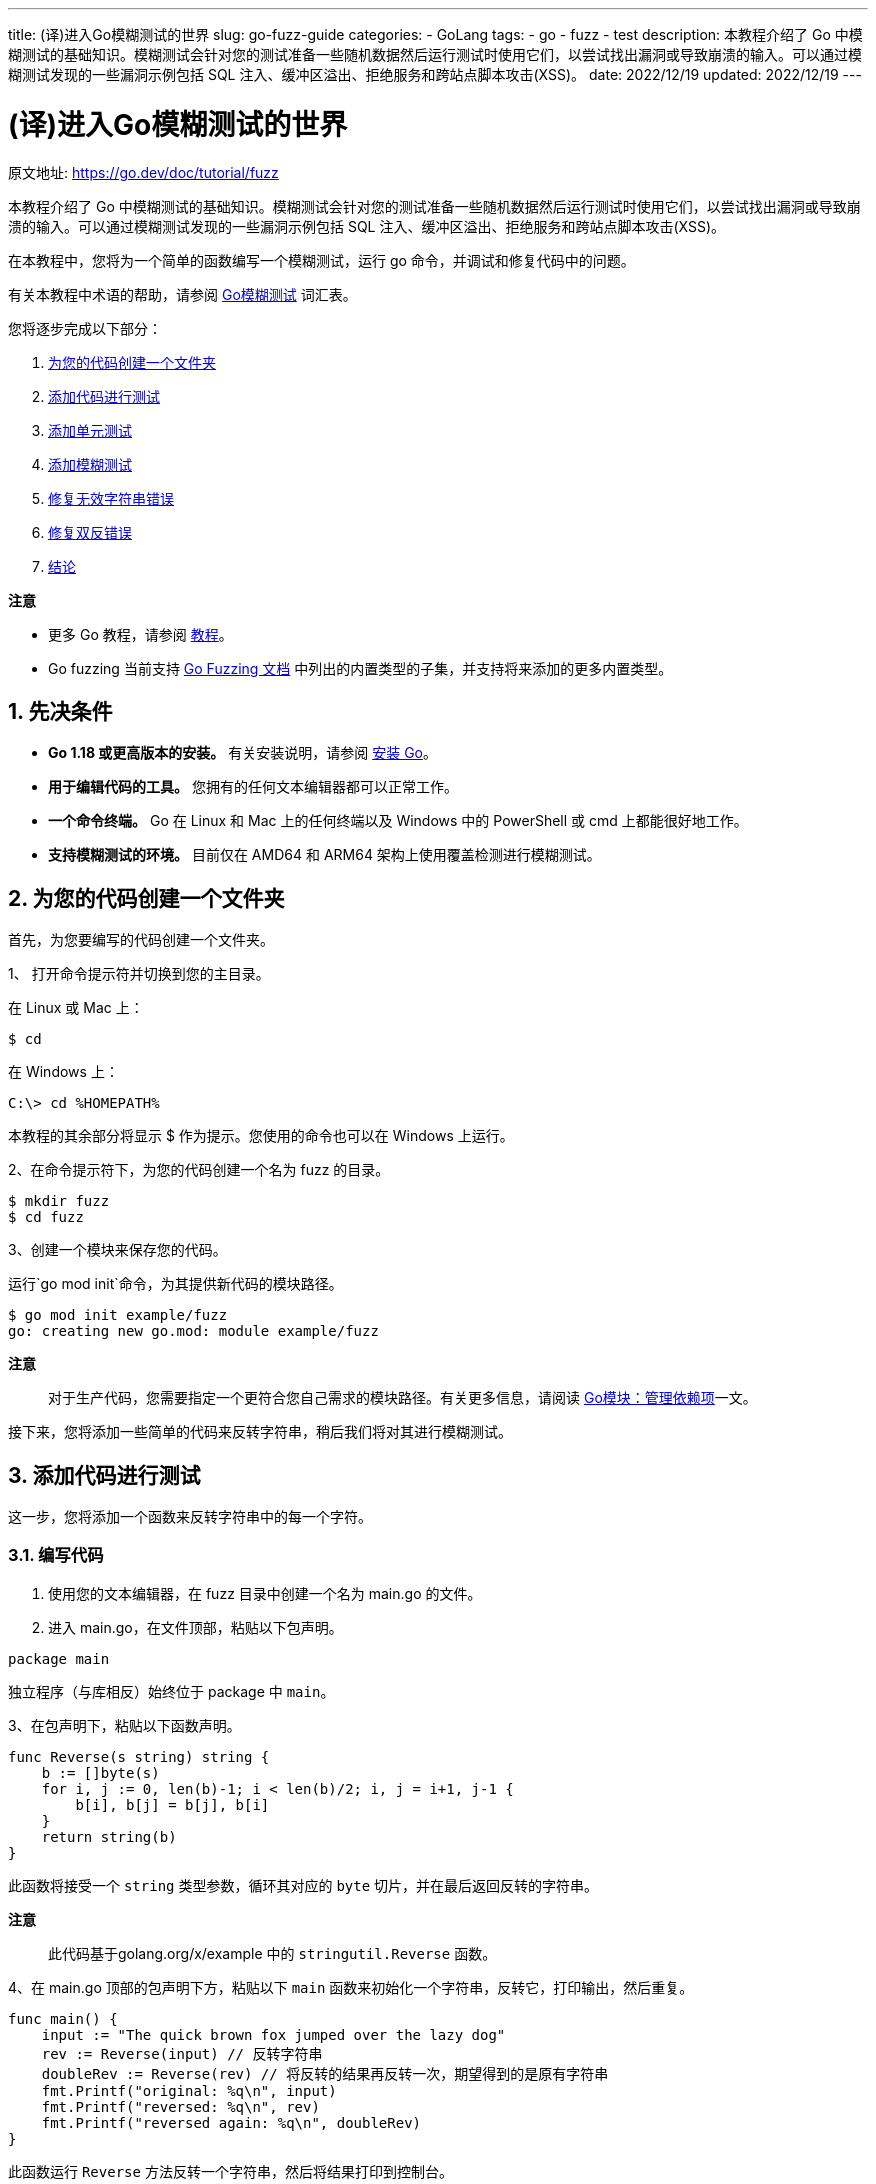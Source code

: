 ---
title: (译)进入Go模糊测试的世界
slug: go-fuzz-guide
categories:
  - GoLang
tags:
  - go
  - fuzz
  - test
description: 本教程介绍了 Go 中模糊测试的基础知识。模糊测试会针对您的测试准备一些随机数据然后运行测试时使用它们，以尝试找出漏洞或导致崩溃的输入。可以通过模糊测试发现的一些漏洞示例包括 SQL 注入、缓冲区溢出、拒绝服务和跨站点脚本攻击(XSS)。
date: 2022/12/19
updated: 2022/12/19
---

= (译)进入Go模糊测试的世界
:author: huzhou.site
:doctype: article
:email: huzhou.v@gmail.com
:encoding: UTF-8
:favicon:
:generateToc: true
:icons: font
:imagesdir: images
:linkcss: true
:numbered: true
:stylesheet:
:tabsize: 4
:toc: auto
:toc-title: 目录
:toclevels: 4

原文地址: https://go.dev/doc/tutorial/fuzz[]

本教程介绍了 Go 中模糊测试的基础知识。模糊测试会针对您的测试准备一些随机数据然后运行测试时使用它们，以尝试找出漏洞或导致崩溃的输入。可以通过模糊测试发现的一些漏洞示例包括 SQL 注入、缓冲区溢出、拒绝服务和跨站点脚本攻击(XSS)。

在本教程中，您将为一个简单的函数编写一个模糊测试，运行 go 命令，并调试和修复代码中的问题。

有关本教程中术语的帮助，请参阅 <</2022/10/26/go-fuzz#词汇表, Go模糊测试>> 词汇表。

您将逐步完成以下部分：

1. <<为您的代码创建一个文件夹>>
2. <<添加代码进行测试>>
3. <<添加单元测试>>
4. <<添加模糊测试>>
5. <<修复无效字符串错误>>
6. <<修复双反错误>>
7. <<结论>>

**注意**

* 更多 Go 教程，请参阅 https://go.dev/doc/tutorial/index.html[教程]。
* Go fuzzing 当前支持 https://go.dev/security/fuzz/#requirements[Go Fuzzing 文档] 中列出的内置类型的子集，并支持将来添加的更多内置类型。

## 先决条件

- **Go 1.18 或更高版本的安装。** 有关安装说明，请参阅 https://go.dev/doc/install[安装 Go]。
- **用于编辑代码的工具。** 您拥有的任何文本编辑器都可以正常工作。
- **一个命令终端。** Go 在 Linux 和 Mac 上的任何终端以及 Windows 中的 PowerShell 或 cmd 上都能很好地工作。
- **支持模糊测试的环境。** 目前仅在 AMD64 和 ARM64 架构上使用覆盖检测进行模糊测试。

[[为您的代码创建一个文件夹]]
## 为您的代码创建一个文件夹

首先，为您要编写的代码创建一个文件夹。

1、 打开命令提示符并切换到您的主目录。

在 Linux 或 Mac 上：

----
$ cd
----

在 Windows 上：

----
C:\> cd %HOMEPATH%
----

本教程的其余部分将显示 $ 作为提示。您使用的命令也可以在 Windows 上运行。

2、在命令提示符下，为您的代码创建一个名为 fuzz 的目录。

----
$ mkdir fuzz
$ cd fuzz
----

3、创建一个模块来保存您的代码。

运行`go mod init`命令，为其提供新代码的模块路径。

----
$ go mod init example/fuzz
go: creating new go.mod: module example/fuzz
----

**注意**::
对于生产代码，您需要指定一个更符合您自己需求的模块路径。有关更多信息，请阅读 <</2023/04/19/go-mod#, Go模块：管理依赖项>>一文。

接下来，您将添加一些简单的代码来反转字符串，稍后我们将对其进行模糊测试。

[[添加代码进行测试]]
## 添加代码进行测试

这一步，您将添加一个函数来反转字符串中的每一个字符。

### 编写代码

1. 使用您的文本编辑器，在 fuzz 目录中创建一个名为 main.go 的文件。

2. 进入 main.go，在文件顶部，粘贴以下包声明。

----
package main
----

独立程序（与库相反）始终位于 package 中 `main`。

3、在包声明下，粘贴以下函数声明。

[source,go]
----
func Reverse(s string) string {
    b := []byte(s)
    for i, j := 0, len(b)-1; i < len(b)/2; i, j = i+1, j-1 {
        b[i], b[j] = b[j], b[i]
    }
	return string(b)
}
----

此函数将接受一个 `string` 类型参数，循环其对应的 `byte` 切片，并在最后返回反转的字符串。

**注意**::
此代码基于golang.org/x/example 中的 `stringutil.Reverse` 函数。

4、在 main.go 顶部的包声明下方，粘贴以下 `main` 函数来初始化一个字符串，反转它，打印输出，然后重复。

[source,go]
----
func main() {
    input := "The quick brown fox jumped over the lazy dog"
    rev := Reverse(input) // 反转字符串
    doubleRev := Reverse(rev) // 将反转的结果再反转一次，期望得到的是原有字符串
    fmt.Printf("original: %q\n", input)
    fmt.Printf("reversed: %q\n", rev)
    fmt.Printf("reversed again: %q\n", doubleRev)
}
----

此函数运行 `Reverse` 方法反转一个字符串，然后将结果打印到控制台。

5、该 `main` 函数使用 `fmt` 包，因此您需要导入它。

第一行代码应如下所示：

[source,go]
----
package main

import "fmt"
----

### 运行代码

从包含 main.go 的目录中的命令行，运行代码。

----
$ go run .
original: "The quick brown fox jumped over the lazy dog"
reversed: "god yzal eht revo depmuj xof nworb kciuq ehT"
reversed again: "The quick brown fox jumped over the lazy dog"
----

可以看到，将原有字符串反转后再反转，得到的结果应该与原有字符串相同。

现在我们来添加一下单元测试。

[[添加单元测试]]
## 添加单元测试

在这一步中，您将为 `Reverse` 函数编写一个基本的单元测试。

### 编写代码

1. 使用您的文本编辑器，在 fuzz 目录中创建一个名为 reverse_test.go 的文件。
2. 将以下代码粘贴到 reverse_test.go 中。

[source,go]
----
package main

import (
	"testing"
)

func TestReverse(t *testing.T) {
	// 测试用例，给定字符串和预期结果
	testcases := []struct {
		in, want string
	}{
		{"Hello, world", "dlrow ,olleH"},
		{" ", " "},
		{"!12345", "54321!"},
	}
	for _, tc := range testcases {
		rev := Reverse(tc.in)
		// 比较结果，不符合预期则表示测试未通过
		if rev != tc.want {
				t.Errorf("Reverse: %q, want %q", rev, tc.want)
		}
	}
}
----

上边的测试代码很简单，给出输入的字符串，然后断言其被反转后的结果。

### 运行代码

使用运行单元测试 `go test`：

----
$ go test
PASS
ok      example/fuzz  0.013s
----

接下来，我们将单元测试更改为模糊测试(fuzzing test)。

**译注**::
上边的单元测试虽然通过了，但是不代表该程序没有问题，单元测试有局限性，可能开发人员的测试用例没有覆盖到边缘用例，这就解释了为什么需要继续采用模糊测试。

[[添加模糊测试]]
## 添加模糊测试

单元测试有局限性，即每个输入都必须由开发人员添加到测试中。模糊测试的一个好处是它可以为您的代码提供输入，并且可以识别您提出的测试用例是否存在没有覆盖到的边缘用例。

在本节中，您将单元测试转换为模糊测试，这样您就可以用更少的工作生成更多的输入！

请注意，您可以将单元测试、基准测试和模糊测试保存在同一个 `*_test.go` 文件中，这里，我们将单元测试转换为模糊测试。

### 编写代码

在您的文本编辑器中，将 `reverse_test.go` 中的单元测试替换为以下模糊测试。

[source,go]
----
func FuzzReverse(f *testing.F) {
	// 提供测试数据集
    testcases := []string{"Hello, world", " ", "!12345"}
    for _, tc := range testcases {
        f.Add(tc)  // 调用 f.Add 添加种子语料库
    }
    // 执行模糊测试，第一个参数为 *testing.T，第二个为模糊的输入，依据种子语料库生成
    f.Fuzz(func(t *testing.T, orig string) {
        rev := Reverse(orig)
        doubleRev := Reverse(rev)
        // 反转两次后的结果应该与原来字符串相同
        if orig != doubleRev {
            t.Errorf("Before: %q, after: %q", orig, doubleRev)
        }
        // 使用 utf8 包来判断：如果原有的是有效的 utf8 字符串，那么反转结果也应该有效
        if utf8.ValidString(orig) && !utf8.ValidString(rev) {
            t.Errorf("Reverse produced invalid UTF-8 string %q", rev)
        }
    })
}
----

Fuzzing 也有一些限制。在单元测试中，您可以预测 `Reverse` 函数的预期输出，并验证实际输出是否满足这些预期。

例如，在测试用例 `Reverse("Hello, world")` 中，单元测试将返回指定为 `"dlrow ,olleH"`.

模糊测试时，您无法预测预期输出，因为您**无法控制输入**。

但是，您可以在模糊测试中验证 `Reverse` 函数的一些属性。在这个模糊测试中检查的两个属性是：

1. 将字符串反转两次保留原始值
2. 反转的字符串将其状态保留为有效的 UTF-8。

注意单元测试和模糊测试之间的语法差异：

- 该函数以 FuzzXxx 而不是 TestXxx 开头，特定参数为 `*testing.F` 而不是 `*testing.T`
- 单元测试中使用 `t.Run` 执行子测试，而模糊测试调用 `f.Fuzz` 函数开启测试，其参数是 `*testing.T` 以及要模糊的类型，它由 `f.Add` 方法提供的种子语料库生成。

确保已导入 `unicode/utf8` 包。

[source,go]
----
package main

import (
    "testing"
    "unicode/utf8"
)
----

随着单元测试转换为模糊测试，是时候再次运行测试了。

### 运行代码

1、首先，不开启模糊测试，而是使用 `go test` 命令执行常规单元测试，这样可以验证给出的种子语料能否测试通过。

----
$ go test
PASS
ok      example/fuzz  0.013s
----

如果您在该文件中有其他测试，您也可以运行 `go test -run=FuzzReverse` 来指定只想运行的模糊测试方法。

2、使用 `go test -fuzz` 命令来执行模糊测试，查看是否有随机生成的字符串输入会导致测试失败。这里添加了一个 `-fuzz=Fuzz` 参数来启动模糊测试，它指定了执行模糊测试的方法。

----
$ go test -fuzz=Fuzz
fuzz: elapsed: 0s, gathering baseline coverage: 0/3 completed
fuzz: elapsed: 0s, gathering baseline coverage: 3/3 completed, now fuzzing with 8 workers
fuzz: minimizing 38-byte failing input file...
--- FAIL: FuzzReverse (0.01s)
	--- FAIL: FuzzReverse (0.00s)
		reverse_test.go:20: Reverse produced invalid UTF-8 string "\x9c\xdd"

	Failing input written to testdata/fuzz/FuzzReverse/af69258a12129d6cbba438df5d5f25ba0ec050461c116f777e77ea7c9a0d217a
	To re-run:
	go test -run=FuzzReverse/af69258a12129d6cbba438df5d5f25ba0ec050461c116f777e77ea7c9a0d217a
FAIL
exit status 1
FAIL    example/fuzz  0.030s
----

可以看到，模糊测试失败了，导致问题的输入被写入到 **当前测试文件所在目录** 的种子语料库文件中，下次在运行 `go test`，即使没有 `-fuzz` 标志也会使用该语料库文件来进行模糊测试。要查看导致失败的输入，请在文本编辑器中打开写入 testdata/fuzz/FuzzReverse 目录的语料库文件。您的种子语料库文件可能包含不同的字符串，但格式相同：

----
go test fuzz v1
string("泃")
----

语料库文件的第一行表示编码版本。以下每一行代表构成语料库条目的每种类型的值。由于模糊目标只需要 1 个输入，因此版本之后只有 1 个值。

3、不使用 `-fuzz` 再次执行 `go test`，此时将使用导致失败的种子语料库条目：

----
$ go test
--- FAIL: FuzzReverse (0.00s)
	--- FAIL: FuzzReverse/af69258a12129d6cbba438df5d5f25ba0ec050461c116f777e77ea7c9a0d217a (0.00s)
		reverse_test.go:20: Reverse produced invalid string
FAIL
exit status 1
FAIL    example/fuzz  0.016s
----

测试失败了，现在我们来查找问题并修复它。

[[修复无效字符串错误]]
## 修复无效字符串错误

在本节中，我们将调试故障并修复之。

在继续之前，请花一些时间思考并找出导致测试失败的问题所在，并尝试自己解决问题。

### 诊断错误

有几种不同的方法可以调试此错误。如果您使用 VS Code 作为文本编辑器，则可以 https://github.com/golang/vscode-go/blob/master/docs/debugging.md[设置调试器] 进行问题排查。

在本教程中，我们会将有用的调试信息打印到终端。

首先，我们看看 https://pkg.go.dev/unicode/utf8[utf8.ValidString] 方法.

----
ValidString reports whether s consists entirely of valid UTF-8-encoded runes.
----

**译注**::
翻译成中文就是：`ValidString` 方法报告字符串 `s` 是否完全由 UTF-8 符文(rune)组成。rune 是 go 语言中的一个基本类型，它是 int32 的别名。更多关于 rune 的信息见 <</2023/03/25/go-unicode#, Go 中的字符串、字节、符文和字符>> 一文。

当前`Reverse`函数逐字节反转字符串，这就是我们的问题所在。为了保留原始字符串的 UTF-8 编码字符，我们必须逐个符文反转字符串，而不是字节。

**译注**::
一个UTF-8字符可能由多个字节组成，所以逐个字节翻转UTF-8字符会造成乱码，比如被翻转的字符串是中文时。

要检查输入（在本例中为中文字符`泃`）导致 `Reverse` 在反转时产生无效字符串的原因，您可以检查反转字符串中的符文数。

#### 编写代码

在您的文本编辑器中，将 fuzz 目标替换 `FuzzReverse` 为以下内容。

[source,go]
----
f.Fuzz(func(t *testing.T, orig string) {
    rev := Reverse(orig)
    doubleRev := Reverse(rev)
    // 打印字符串的rune数量
    t.Logf("Number of runes: orig=%d, rev=%d, doubleRev=%d", utf8.RuneCountInString(orig), utf8.RuneCountInString(rev), utf8.RuneCountInString(doubleRev))
    if orig != doubleRev {
        t.Errorf("Before: %q, after: %q", orig, doubleRev)
    }
    if utf8.ValidString(orig) && !utf8.ValidString(rev) {
        t.Errorf("Reverse produced invalid UTF-8 string %q", rev)
    }
})
----

如果发生错误，或者使用 `-v` 参数打印详细信息，`t.Logf` 语句会输出内容，以便调试问题。

#### 运行代码

使用 go test 运行测试：

----
$ go test
--- FAIL: FuzzReverse (0.00s)
    --- FAIL: FuzzReverse/28f36ef487f23e6c7a81ebdaa9feffe2f2b02b4cddaa6252e87f69863046a5e0 (0.00s)
        reverse_test.go:16: Number of runes: orig=1, rev=3, doubleRev=1
        reverse_test.go:21: Reverse produced invalid UTF-8 string "\x83\xb3\xe6"
FAIL
exit status 1
FAIL    example/fuzz    0.598s
----

整个种子语料库采用字符串，其中每个字符都是一个字节。但是，“泃”等字符可能需要几个字节。因此，**逐字节反转字符串将使多字节字符无效**。

**注意**::
请阅读 <</2023/03/25/go-unicode#, Go 中的字符串、字节、符文和字符>> 一文以深入了解 Go 如何处理字符串。

知道bug所在，现在可以开始修复问题了。

### 修复错误

为了更正这个 `Reverse` 函数，让我们用符文(rune)而不是字节来遍历字符串。

#### 编写代码

在您的文本编辑器中，将现有的 `Reverse()` 函数替换为以下内容。

[source,go]
----
func Reverse(s string) string {
    r := []rune(s) // 将字符串转为 rune 切片
    for i, j := 0, len(r)-1; i < len(r)/2; i, j = i+1, j-1 {
        r[i], r[j] = r[j], r[i]
    }
    return string(r)
}
----

关键区别在于：将字符串 `s` 转为了 `rune` 切片，而不是 `byte`，但是注意这里循环yun时依然使用的字符下标。

#### 运行代码

1、使用运行测试 `go test`

----
$ go test
PASS
ok      example/fuzz  0.016s
----

现在测试通过了！

2、再用 fuzz 一下 `go test -fuzz`，看看有没有新的 bug。

----
$ go test -fuzz=Fuzz
fuzz: elapsed: 0s, gathering baseline coverage: 0/37 completed
fuzz: minimizing 506-byte failing input file...
fuzz: elapsed: 0s, gathering baseline coverage: 5/37 completed
--- FAIL: FuzzReverse (0.02s)
	--- FAIL: FuzzReverse (0.00s)
		reverse_test.go:33: Before: "\x91", after: "�"

	Failing input written to testdata/fuzz/FuzzReverse/1ffc28f7538e29d79fce69fef20ce5ea72648529a9ca10bea392bcff28cd015c
	To re-run:
	go test -run=FuzzReverse/1ffc28f7538e29d79fce69fef20ce5ea72648529a9ca10bea392bcff28cd015c
FAIL
exit status 1
FAIL    example/fuzz  0.032s
----

我们可以看到，经过两次反转后，字符串与原始字符串不同。我们使用字符串进行模糊测试，但是这次输入本身是无效的 unicode 字符，这怎么可能呢？

让我们再次调试。

[[修复双反错误]]
## 修复双反错误

在本节中，您将调试双反故障并修复错误。

在继续之前，请随意花一些时间思考这个问题并尝试自己解决问题。

### 诊断错误

和以前一样，有几种方法可以调试此故障。在这种情况下，使用 https://github.com/golang/vscode-go/blob/master/docs/debugging.md[调试器] 将是一个很好的方法。

在本教程中，我们将在 `Reverse` 函数中记录有用的调试信息。

仔细查看反转的字符串以发现错误。在 Go 中， <</2023/02/09/go-slice#, 字符串是字节的只读切片>>，并且可以包含无效的 UTF-8 字节。原始字符串是一个带有一个字节的字节切片，`'\x91'` , 当输入字符串设置为 `[]rune` 时，Go 将字节切片编码为 UTF-8，并将字节替换为 UTF-8 字符 `�`。当我们将替换的 UTF-8 字符与输入字节切片进行比较时，它们显然不相等。

#### 编写代码

在您的文本编辑器中，将 `Reverse` 函数替换为以下内容。

[source,go]
----
func Reverse(s string) string {
	fmt.Printf("input: %q\n", s)
	r := []rune(s)
	fmt.Printf("runes: %q\n", r)
	for i, j := 0, len(r)-1; i < len(r)/2; i, j = i+1, j-1 {
		r[i], r[j] = r[j], r[i]
	}
	return string(r)
}
----

这将帮助我们了解在将字符串转换为符文切片时出了什么问题。

#### 运行代码

这一次，我们只想运行失败的测试来检查日志。为此，我们将使用 `go test -run`.

----
$ go test -run=FuzzReverse/28f36ef487f23e6c7a81ebdaa9feffe2f2b02b4cddaa6252e87f69863046a5e0
input: "\x91"
runes: ['�']
input: "�"
runes: ['�']
--- FAIL: FuzzReverse (0.00s)
    --- FAIL: FuzzReverse/28f36ef487f23e6c7a81ebdaa9feffe2f2b02b4cddaa6252e87f69863046a5e0 (0.00s)
        reverse_test.go:16: Number of runes: orig=1, rev=1, doubleRev=1
        reverse_test.go:18: Before: "\x91", after: "�"
FAIL
exit status 1
FAIL    example/fuzz    0.145s
----

要在 FuzzXxx/testdata 中运行特定语料库条目，您可以给 `-run` 加上 `{FuzzTestName}/{filename}` 参数，这在调试时很有用。

知道输入是无效的 unicode，让我们修复 `Reverse` 函数中的错误。

### 修复错误

`Reverse` 为了解决这个问题，如果输入不是有效的 UTF-8，让我们返回一个错误。

#### 编写代码

1、在您的文本编辑器中，将现有 `Reverse` 函数替换为以下内容。

[source,go]
----
func Reverse(s string) (string, error) {
	if !utf8.ValidString(s) {
		return s, errors.New("input is not valid UTF-8")
	}
	r := []rune(s)
	for i, j := 0, len(r)-1; i < len(r)/2; i, j = i+1, j-1 {
		r[i], r[j] = r[j], r[i]
	}
	return string(r), nil
}
----

如果输入字符串包含无效的 UTF-8 字符，此更改将返回错误。

2、由于 `Reverse` 函数现在返回错误，因此修改 `main` 函数以丢弃额外的错误值。将现有 `main` 功能替换为以下内容。

[source,go]
----
func main() {
	input := "The quick brown fox jumped over the lazy dog"
	rev, revErr := Reverse(input)
	doubleRev, doubleRevErr := Reverse(rev)
	fmt.Printf("original: %q\n", input)
	fmt.Printf("reversed: %q, err: %v\n", rev, revErr)
	fmt.Printf("reversed again: %q, err: %v\n", doubleRev, doubleRevErr)
}
----

这些调用 `Reverse` 应该返回一个 `nil` 错误，因为输入字符串是有效的 UTF-8。

3、您将需要导入错误和 `unicode/utf8` 包。main.go 中的 `import` 语句应如下所示。

[source,go]
----
import (
	"errors"
	"fmt"
	"unicode/utf8"
)
----

4、修改reverse_test.go文件检查是否有错误，如果返回产生错误则跳过测试。

[source,go]
----
func FuzzReverse(f *testing.F) {
	testcases := []string {"Hello, world", " ", "!12345"}
	for _, tc := range testcases {
		f.Add(tc)  // Use f.Add to provide a seed corpus
	}
	f.Fuzz(func(t *testing.T, orig string) {
		rev, err1 := Reverse(orig)
		if err1 != nil {
			return
		}
		doubleRev, err2 := Reverse(rev)
		if err2 != nil {
			 return
		}
		if orig != doubleRev {
			t.Errorf("Before: %q, after: %q", orig, doubleRev)
		}
		if utf8.ValidString(orig) && !utf8.ValidString(rev) {
			t.Errorf("Reverse produced invalid UTF-8 string %q", rev)
		}
	})
}
----

除了返回之外，您还可以调用 `t.Skip()` 以停止执行该模糊输入。

#### 运行代码

1、使用 `go test` 运行测试

----
$ go test
PASS
ok      example/fuzz  0.019s
----

2、执行`go test -fuzz=Fuzz`进行模糊测试，几秒钟后，`ctrl-C` 停止模糊测试。

----
$ go test -fuzz=Fuzz
fuzz: elapsed: 0s, gathering baseline coverage: 0/38 completed
fuzz: elapsed: 0s, gathering baseline coverage: 38/38 completed, now fuzzing with 4 workers
fuzz: elapsed: 3s, execs: 86342 (28778/sec), new interesting: 2 (total: 35)
fuzz: elapsed: 6s, execs: 193490 (35714/sec), new interesting: 4 (total: 37)
fuzz: elapsed: 9s, execs: 304390 (36961/sec), new interesting: 4 (total: 37)
...
fuzz: elapsed: 3m45s, execs: 7246222 (32357/sec), new interesting: 8 (total: 41)
^Cfuzz: elapsed: 3m48s, execs: 7335316 (31648/sec), new interesting: 8 (total: 41)
PASS
ok      example/fuzz  228.000s
----

如果不希望模糊测试一直运行，可以使用 `-fuzztime` 标志指定时间。如果没有发生故障，那么模糊测试将一直运行，除非使用 `ctrl-C` 终止它。

3、`go test -fuzz=Fuzz -fuzztime 30s` 如果没有测试失败，则运行 30 秒后自动退出。

----
$ go test -fuzz=Fuzz -fuzztime 30s
fuzz: elapsed: 0s, gathering baseline coverage: 0/5 completed
fuzz: elapsed: 0s, gathering baseline coverage: 5/5 completed, now fuzzing with 4 workers
fuzz: elapsed: 3s, execs: 80290 (26763/sec), new interesting: 12 (total: 12)
fuzz: elapsed: 6s, execs: 210803 (43501/sec), new interesting: 14 (total: 14)
fuzz: elapsed: 9s, execs: 292882 (27360/sec), new interesting: 14 (total: 14)
fuzz: elapsed: 12s, execs: 371872 (26329/sec), new interesting: 14 (total: 14)
fuzz: elapsed: 15s, execs: 517169 (48433/sec), new interesting: 15 (total: 15)
fuzz: elapsed: 18s, execs: 663276 (48699/sec), new interesting: 15 (total: 15)
fuzz: elapsed: 21s, execs: 771698 (36143/sec), new interesting: 15 (total: 15)
fuzz: elapsed: 24s, execs: 924768 (50990/sec), new interesting: 16 (total: 16)
fuzz: elapsed: 27s, execs: 1082025 (52427/sec), new interesting: 17 (total: 17)
fuzz: elapsed: 30s, execs: 1172817 (30281/sec), new interesting: 17 (total: 17)
fuzz: elapsed: 31s, execs: 1172817 (0/sec), new interesting: 17 (total: 17)
PASS
ok      example/fuzz  31.025s
----

可以看到，模糊测试通过了！

除了 `-fuzz` 标志之外，`go test` 命令还添加了几个新标志，可以参阅 <</2022/10/26/go-fuzz#, Go模糊测试>> 一文。

[[结论]]
## 结论

做得很好！刚刚您已经成功介绍了如何在 Go 中进行模糊测试。

下一步是在您的代码中选择一个您想要进行模糊测试的函数，然后尝试一下！如果 fuzzing 在您的代码中发现错误，请考虑将其添加到 https://github.com/golang/go/wiki/Fuzzing-trophy-case[trophy case] 中。

如果您遇到任何问题，或对某些功能有意见或建议，请 https://github.com/golang/go/issues/new/?&labels=fuzz[提出问题]。

您还可以参与Gophers Slack中的 https://gophers.slack.com/archives/CH5KV1AKE[fuzzing频道] 参与更多模糊测试新特性的讨论和反馈。

您可以查看 https://go.dev/security/fuzz/#requirements[go.dev/security/fuzz] 上的文档以进一步阅读。

## 完整的代码

— main.go —

[source,go]
----
package main

import (
    "errors"
    "fmt"
    "unicode/utf8"
)

func main() {
    input := "The quick brown fox jumped over the lazy dog"
    rev, revErr := Reverse(input)
    doubleRev, doubleRevErr := Reverse(rev)
    fmt.Printf("original: %q\n", input)
    fmt.Printf("reversed: %q, err: %v\n", rev, revErr)
    fmt.Printf("reversed again: %q, err: %v\n", doubleRev, doubleRevErr)
}

func Reverse(s string) (string, error) {
    if !utf8.ValidString(s) {
        return s, errors.New("input is not valid UTF-8")
    }
    r := []rune(s)
    for i, j := 0, len(r)-1; i < len(r)/2; i, j = i+1, j-1 {
        r[i], r[j] = r[j], r[i]
    }
    return string(r), nil
}
----

— reverse_test.go —

[source,go]
----
package main

import (
    "testing"
    "unicode/utf8"
)

func FuzzReverse(f *testing.F) {
    testcases := []string{"Hello, world", " ", "!12345"}
    for _, tc := range testcases {
        f.Add(tc) // Use f.Add to provide a seed corpus
    }
    f.Fuzz(func(t *testing.T, orig string) {
        rev, err1 := Reverse(orig)
        if err1 != nil {
            return
        }
        doubleRev, err2 := Reverse(rev)
        if err2 != nil {
            return
        }
        if orig != doubleRev {
            t.Errorf("Before: %q, after: %q", orig, doubleRev)
        }
        if utf8.ValidString(orig) && !utf8.ValidString(rev) {
            t.Errorf("Reverse produced invalid UTF-8 string %q", rev)
        }
    })
}
----

<完>
